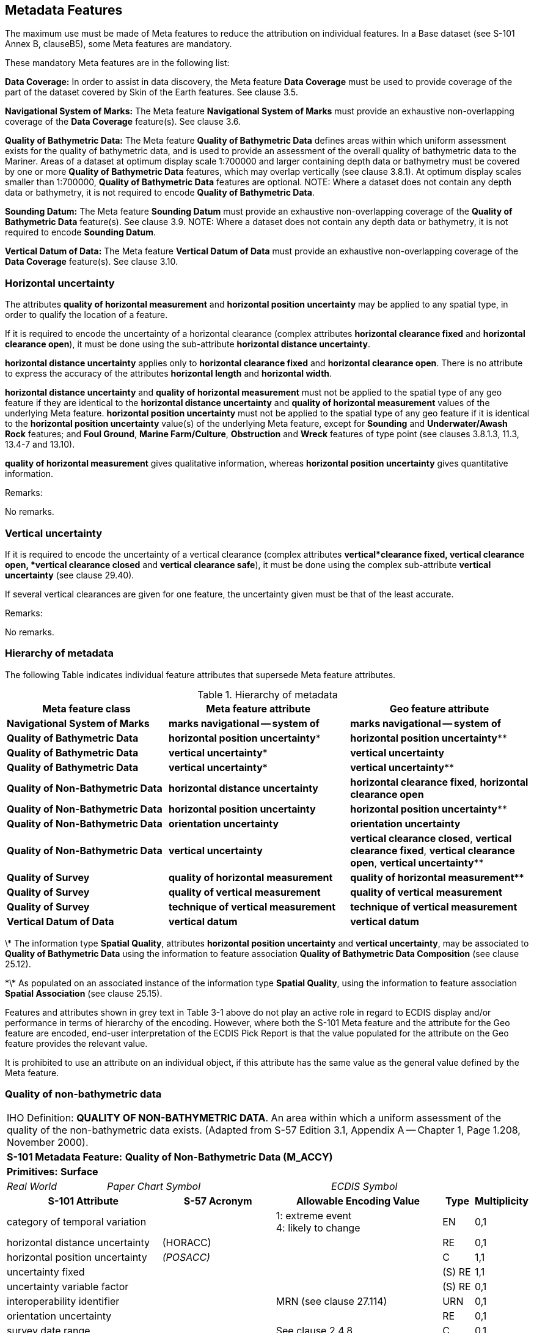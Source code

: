 

[[sec_3]]
== Metadata Features

The maximum use must be made of Meta features to reduce the attribution on individual features. In a Base dataset (see S-101 Annex B, clauseB5), some Meta features are mandatory.

These mandatory Meta features are in the following list:

*Data Coverage:* In order to assist in data discovery, the Meta feature *Data Coverage* must be used to provide coverage of the part of the dataset covered by Skin of the Earth features. See clause 3.5.

*Navigational System of Marks:* The Meta feature *Navigational System of Marks* must provide an exhaustive non-overlapping coverage of the *Data Coverage* feature(s). See clause 3.6.

*Quality of Bathymetric Data:* The Meta feature *Quality of Bathymetric Data* defines areas within which uniform assessment exists for the quality of bathymetric data, and is used to provide an assessment of the overall quality of bathymetric data to the Mariner. Areas of a dataset at optimum display scale 1:700000 and larger containing depth data or bathymetry must be covered by one or more *Quality of Bathymetric Data* features, which may overlap vertically (see clause 3.8.1). At optimum display scales smaller than 1:700000, *Quality of Bathymetric Data* features are optional. NOTE: Where a dataset does not contain any depth data or bathymetry, it is not required to encode *Quality of Bathymetric Data*.

*Sounding Datum:* The Meta feature *Sounding Datum* must provide an exhaustive non-overlapping coverage of the *Quality of Bathymetric Data* feature(s). See clause 3.9. NOTE: Where a dataset does not contain any depth data or bathymetry, it is not required to encode *Sounding Datum*.

*Vertical Datum of Data:* The Meta feature *Vertical Datum of Data* must provide an exhaustive non-overlapping coverage of the *Data Coverage* feature(s). See clause 3.10.

[[sec_3.1]]
=== Horizontal uncertainty

The attributes *quality of horizontal measurement* and *horizontal position uncertainty* may be applied to any spatial type, in order to qualify the location of a feature.

If it is required to encode the uncertainty of a horizontal clearance (complex attributes *horizontal clearance fixed* and *horizontal clearance open*), it must be done using the sub-attribute *horizontal distance uncertainty*.

*horizontal distance uncertainty* applies only to *horizontal clearance fixed* and *horizontal clearance open*. There is no attribute to express the accuracy of the attributes *horizontal length* and *horizontal width*.

*horizontal distance uncertainty* and *quality of horizontal measurement* must not be applied to the spatial type of any geo feature if they are identical to the *horizontal distance uncertainty* and *quality of horizontal measurement* values of the underlying Meta feature. *horizontal position uncertainty* must not be applied to the spatial type of any geo feature if it is identical to the *horizontal position uncertainty* value(s) of the underlying Meta feature, except for *Sounding* and *Underwater/Awash Rock* features; and **Foul Ground**, **Marine Farm/Culture**, *Obstruction* and *Wreck* features of type point (see clauses 3.8.1.3, 11.3, 13.4-7 and 13.10).

*quality of horizontal measurement* gives qualitative information, whereas *horizontal position uncertainty* gives quantitative information.

[underline]#Remarks:#

No remarks.

[[sec_3.2]]
=== Vertical uncertainty

If it is required to encode the uncertainty of a vertical clearance (complex attributes *vertical***clearance fixed**, **vertical clearance open**, *vertical clearance closed* and *vertical clearance safe*), it must be done using the complex sub-attribute *vertical uncertainty* (see clause 29.40).

If several vertical clearances are given for one feature, the uncertainty given must be that of the least accurate.

[underline]#Remarks:#

No remarks.

[[sec_3.3]]
=== Hierarchy of metadata

The following Table indicates&nbsp;individual feature attributes that supersede Meta feature attributes.

[[table_3-1]]
.Hierarchy of metadata
[cols="179,201,200"]
|===
.<h| Meta feature class .<h| Meta feature attribute .>h| Geo feature attribute
| *Navigational System of Marks* | *marks navigational -- system of* | *marks navigational -- system of*
| *Quality of Bathymetric Data* | *horizontal position uncertainty** | *horizontal position uncertainty***
| *Quality of Bathymetric Data* | *vertical uncertainty** | *vertical uncertainty*
| *Quality of Bathymetric Data* | *vertical uncertainty** | *vertical uncertainty***
| *Quality of Non-Bathymetric Data* | *horizontal distance uncertainty* | **horizontal clearance fixed**, *horizontal clearance open*
| *Quality of Non-Bathymetric Data* | *horizontal position uncertainty* | *horizontal position uncertainty***
| *Quality of Non-Bathymetric Data* | *orientation uncertainty* | *orientation uncertainty*
| *Quality of Non-Bathymetric Data* | *vertical uncertainty* | **vertical clearance closed**, **vertical clearance fixed**, **vertical clearance open**, *vertical uncertainty***
| *Quality of Survey* | *quality of horizontal measurement* | *quality of horizontal measurement***
| *Quality of Survey* | *quality of vertical measurement* | *quality of vertical measurement*
| *Quality of Survey* | *technique of vertical measurement* | *technique of vertical measurement*
| *Vertical Datum of Data* | *vertical datum* | *vertical datum*

|===

\* The information type **Spatial Quality**, attributes *horizontal position uncertainty* and **vertical uncertainty**, may be associated to *Quality of Bathymetric Data* using the information to feature association *Quality of Bathymetric Data Composition* (see clause 25.12).

\*\* As populated on an associated instance of the information type **Spatial Quality**, using the information to feature association *Spatial Association* (see clause 25.15).

Features and attributes shown in grey text in Table 3-1 above do not play an active role in regard to ECDIS display and/or performance in terms of hierarchy of the encoding. However, where both the S-101 Meta feature and the attribute for the Geo feature are encoded, end-user interpretation of the ECDIS Pick Report is that the value populated for the attribute on the Geo feature provides the relevant value.

It is prohibited to use an attribute on an individual object, if this attribute has the same value as the general value defined by the Meta feature.

[[sec_3.4]]
=== Quality of non-bathymetric data

[cols="539,804,804,804,804,804,804,804,294,539"]
|===
10+| [underline]#IHO Definition:# *QUALITY OF NON-BATHYMETRIC DATA*. An area within which a uniform assessment of the quality of the non-bathymetric data exists. (Adapted from S-57 Edition 3.1, Appendix A -- Chapter 1, Page 1.208, November 2000).
10+| *S-101 Metadata Feature:* *Quality of Non-Bathymetric Data (M_ACCY)*
10+| *[underline]#Primitives:#* *Surface*

2+| _Real World_ 4+| _Paper Chart Symbol_ 4+| _ECDIS Symbol_

3+h| S-101 Attribute 2+h| S-57 Acronym 3+h| Allowable Encoding Value h| Type h| Multiplicity
3+| category of temporal variation
2+|

3+|
1: extreme event +
4: likely to change +
| EN
| 0,1

3+| horizontal distance uncertainty
2+| (HORACC)
3+|

| RE
| 0,1

3+| horizontal position uncertainty
2+| _(POSACC)_
3+|

| C
| 1,1

3+| uncertainty fixed
2+|

3+|

| (S) RE
| 1,1

3+| uncertainty variable factor
2+|

3+|

| (S) RE
| 0,1

3+| interoperability identifier
2+|

3+| MRN (see clause 27.114)
| URN
| 0,1

3+| orientation uncertainty
2+|

3+|

| RE
| 0,1

3+| survey date range
2+|

3+| See clause 2.4.8
| C
| 0,1

3+| date end
2+| _(SUREND)_
3+|

| (S) TD
| 1,1

3+| date start
2+| _(SURSTA)_
3+|

| (S) TD
| 0,1

3+| vertical uncertainty
2+| _(VERACC)_
3+|

| C
| 0,1

3+| uncertainty fixed
2+|

3+|

| (S) RE
| 1,1

3+| uncertainty variable factor
2+|

3+|

| (S) RE
| 0,1

3+| information
2+|

3+| See clause 2.4.6
| C
| 0,*

3+| file locator
2+|

3+|

| (S) TE
| 0,1

3+| file reference
2+| _(TXTDSC) (NTXTDS)_
3+|

| (S) TE
| 0,1 ^†^

3+| headline
2+|

3+|

| (S) TE
| 0,1

3+| language
2+|

3+| ISO 639-2/T
| (S) TE
| 1,1

3+| text
2+| _(INFORM) (NINFOM)_
3+|

| (S) TE
| 0,1 ^†^

10+| *Feature Associations*
| *S-101 Role* 3+| *Association Type* 3+| *Associated to* 2+h| Type h| Multiplicity
| The Updated Object 3+| *Updated Information* (see clause 25.21) 3+| *Update Information* 2+| Association | 0,*
| - 3+| *Spatial Association* (see clause 25.15) 3+| *Spatial Quality* 2+| Association | 0,*
10+.<| ^†^ For each instance of **information**, at least one of the sub-attributes *file reference* or *text* must be populated.

|===

[underline]#INT 1 Reference:# M 32.1-2


[[sec_3.4.1]]
==== Quality of non-bathymetric data (see S-4 -- B-487.2)

The Meta feature *Quality of Non-Bathymetric Data* may be used to provide an indication of the overall uncertainty of position for all non-bathymetric features. It must not be used to provide the uncertainty of bathymetric information.*horizontal position uncertainty* on the *Quality of Non-Bathymetric Data*applies to non-bathymetric data situated within the area, while *quality of horizontal measurement* or *horizontal position uncertainty* on the associated spatial types qualifies the location of the *Quality of Non-Bathymetric Data*feature itself.

Meta features *Quality of Non-bathymetric Data* and *Quality of Bathymetric Data*may overlap.

Remarks:

* No remarks.

[underline]#Distinction:# Quality of Bathymetric Data; Quality of Survey.

[[sec_3.5]]
=== Data coverage

[cols="700,670,665,474,474,474,474,474,210,385"]
|===
9+.<h| IHO Definition: *DATA COVERAGE*. A geographical area that describes the coverage and extent of spatial objects. (S-57 Edition 3.1, Appendix A -- Chapter 1, Page 1.210, November 2000). |
9+| *S-101 Metadata Feature:* *Data Coverage (M_COVR)* _*(M_CSCL)*_ |
9+| *[underline]#Primitives:#* *Surface* |
2+| _Real World_

4+| _Paper Chart Symbol_

3+| _ECDIS Symbol_

|

3+h| S-101 Attribute 2+h| S-57 Acronym 3+h| Allowable Encoding Value h| Type h| Multiplicity
3+| drawing index
2+|

3+|

| IN
| 0,1

3+| interoperability identifier
2+|

3+| MRN (see clause 27.114)
| URN
| 0,1

3+| maximum display scale 2+| 3+| maximum display scale ≤ optimum display scale < minimum display scale | IN | 1,1
3+| minimum display scale
2+|

3+| See Table 3-2 belowminimum display scale > optimum display scale ≥ maximum display scale
| IN
| 1,1

3+| optimum display scale 2+| _(CSCALE)_ 3+| See Table 3-2 belowmaximum display scale ≤ optimum display scale < minimum display scale | IN | 1,1
3+| information
2+|

3+| See clause 2.4.6
| C
| 0,*

3+| file locator
2+|

3+|

| (S) TE
| 0,1

3+| file reference
2+| _(TXTDSC) (NTXTDS)_
3+|

| (S) TE
| 0,1 ^†^

3+| headline
2+|

3+|

| (S) TE
| 0,1

3+| language
2+|

3+| ISO 639-2/T
| (S) TE
| 1,1

3+| text
2+| _(INFORM) (NINFOM)_
3+|

| (S) TE
| 0,1 ^†^

9+| *Feature Associations* |
| *S-101 Role* 3+| *Association Type* 3+| *Associated to* 2+h| Type h| Multiplicity
| - 3+| *Spatial Association* (see clause 25.15) 3+| *Spatial Quality* 2+| Association | 0,*
9+.<| ^†^ For each instance of **information**, at least one of the sub-attributes *file reference* or *text* must be populated.

|===

[underline]#INT 1 Reference:#


[[sec_3.5.1]]
==== Coverage

The Meta feature *Data Coverage* encodes the area covered by data within the dataset. This feature is also used to provide the ECDIS with the scale information necessary for the determination of dataset loading and rendering (display) in relation to the user selected viewing scale in the ECDIS. There must be a minimum of one *Data Coverage* feature in the dataset. *Data Coverage* features must cover the equivalent area to the extent of the spatial types in the dataset, and must not overlap (see clause2.5.1).

Where populated, all *Data Coverage* features in the dataset must have the same value for the attribute **drawing index**, as datasets that share a common drawing index are intended to form a seamless presentation, regardless of the populated value(s) for minimum display scale. *Data Coverage* features which share a common drawing index must not overlap.

The mandatory attribute *optimum display scale* is used to indicate the intended viewing scale for the data. The value populated for **optimum display scale**, therefore, provides a reference for the user selected viewing scale in the ECDIS at which the overscale warning will be displayed as the Mariner continues to zoom in if there is no larger optimum display scale ENC dataset available.

The mandatory attribute *minimum display scale* is used to indicate the smallest intended viewing scale for the data where a full portfolio of ENCs is available; and provides the reference scale that defines a "series" of ENCs covering a geographic area intended to be displayed seamlessly. Where an empty (null) value is populated for **minimum display scale**, the ECDIS will continue to display the data regardless of how small the user selected viewing scale becomes. The value populated for **minimum display scale**, therefore, is intended to be used in a series of ENC cells covering a geographic area to determine the dataset rendering (display) priority as the user selected viewing scale becomes larger.

The mandatory attribute *maximum display scale* is used to indicate the scale at which the Data Producer considers that the "grossly overscaled" warning is to be triggered based on the user selected viewing scale.

For ENC, in order to provide a consistent relationship between the encoded data and the way the data is displayed in ECDIS, the values for **maximum display scale**, *minimum display scale* and *optimum display scale* must be taken from the values listed in the following Table:

[[table_3-2]]
.Maximum, optimum and minimum display scale values
[cols="980,938,931,593,593,593,593,593,593,593"]
|===
h| maximum display scale .<h| optimum display scale h| minimum display scale | | | | | | |
.15+.<| Any value | 10,000,000 .<| empty (null) | | | | | | |
| 3,500,000 | 10,000,000 | | | | | | |
| 1,500,000 | 3,500,000 | | | | | | |
| 700,000 | 1,500,000 | | | | | | |
| 350,000 | 700,000 | | | | | | |
| 180,000 | 350,000 | | | | | | |
| 90,000 | 180,000 | | | | | | |
| 45,000 | 90,000 | | | | | | |
| 22,000 | 45,000 | | | | | | |
| 12,000 | 22,000 | | | | | | |
| 8,000 | 12,000 | | | | | | |
| 4,000 | 8,000 | | | | | | |
| 3,000 | 4,000 | | | | | | |
| 2,000 | 3,000 | | | | | | |
| 1,000 | 2,000 | | | | | | |

|===

[NOTE: The selection of values for *maximum display scale* and *minimum display scale* for any selected *optimum display scale* are at the discretion of the Data Producer. That is, any value listed for *maximum display scale* and *minimum display scale* above may be selected from any of the listed values, with the only restriction being that *maximum display scale* must be a smaller value than/equal to *optimum display scale* which must be a smaller value than *minimum display scale* (or any value if *minimum display scale* is populated with an empty (null) value).]Typically, only a single *Data Coverage* feature should be used in a dataset. However, if the optimum display scale is different for discrete areas within a single ENC dataset, this must be indicated by encoding separate, non-overlapping *Data Coverage* features, each having a different value populated for *optimum display scale*. Producing Authorities are to note, however, that excessive use of multiple *Data Coverage* features having different values of *optimum display scale* within a single dataset should be avoided. Where different values of *optimum display scale* are used, this should be restricted only to data compiled in order to achieve the intended navigational usage for the entire dataset. Datasets must have the same value for *minimum display scale* for all *Data Coverage* features in the dataset. Datasets may have different values populated for *maximum display scale* for the *Data Coverage* features in the dataset; these values are typically populated as the value corresponding to 2 x the scale (or half the denominator) value populated for *optimum display scale* (this will replicate the corresponding gross overscale indication as implemented in S-57/S-52), but are at the discretion of the Data Producer. For example, the value for *maximum display scale* may be set to the same value as *optimum display scale* to have the "grossly overscaled" warning appear at any larger user selected viewing scale than **optimum display scale**; or populated as the value corresponding to the *minimum display scale* value for the next largest scale dataset(s) in the ENC portfolio.

Where a series of differing optimum display scale ENC datasets are compiled covering the same geographic area, the smallest scale value populated for *optimum display scale* for *Data Coverage* feature(s) in the dataset should correspond to the **minimum display scale**, where populated, for the next largest optimum display scale ENC dataset. The largest scale value populated for *optimum display scale* for *Data Coverage* feature(s) in the dataset must not be a larger scale value than the *optimum display scale* for the next largest optimum display scale ENC dataset, where such a dataset exists.

Remarks:

* This Meta feature is intended to support an indication of coverage; and facilitates the loading and rendering (display) of datasets in the end-user system.
* Where more than one *Data Coverage* feature exists for a dataset, the dataset, when initially loaded, will be displayed in the ECDIS at a display scale corresponding to the largest scale value populated for *optimum display scale*.
* Where a dataset consists of only one *Data Coverage* feature, the value for the optimum display scale populated in the dataset discovery metadata must be the same as the value populated for *optimum display scale* on the *Data Coverage*.
* Except for the largest scale dataset coverage, datasets with multiple *Data Coverage* features must not have excessive differences in the values populated for *optimum display scale* between the *Data Coverage* features. Typically, this should be interpreted as there being no more than one scale step value as defined in Table 3-2 above between the *optimum display scale* values in a single dataset.


[underline]#Distinction:# 

[[sec_3.6]]
=== Navigational system of marks

[cols="77,115,115,115,115,115,115,115,41,77"]
|===
10+| [underline]#IHO Definition:# *NAVIGATIONAL SYSTEM OF MARKS*. An area within which the navigational system of marks has been established in relation to a specific direction. (Adapted from S-57 Edition 3.1, Appendix A -- Chapter 1, Page 1.214, November 2000).
10+| *S-101 Metadata Feature:* *Navigational System of Marks* __**(M_NSYS)**__
10+| *[underline]#Primitives:#* *Surface*

2+| _Real World_ 4+| _Paper Chart Symbol_ 4+| _ECDIS Symbol_

3+h| S-101 Attribute 2+h| S-57 Acronym 3+h| Allowable Encoding Value h| Type h| Multiplicity
3+| interoperability identifier
2+|

3+| MRN (see clause 27.114)
| URN
| 0,1

3+| marks navigational -- system of 2+| (MARSYS) 3+|
1: IALA A +
2: IALA B +
9: no system +
11: main European inland waterway marking system | EN | 1,1
3+| information
2+|

3+| See clause 2.4.6
| C
| 0,*

3+| file locator
2+|

3+|

| (S) TE
| 0,1

3+| file reference
2+| _(TXTDSC) (NTXTDS)_
3+|

| (S) TE
| 0,1 ^†^

3+| headline
2+|

3+|

| (S) TE
| 0,1

3+| language
2+|

3+| ISO 639-2/T
| (S) TE
| 1,1

3+| text
2+| _(INFORM) (NINFOM)_
3+|

| (S) TE
| 0,1 ^†^

10+| *Feature Associations*
| *S-101 Role* 3+| *Association Type* 3+| *Associated to* 2+h| Type h| Multiplicity
| The Updated Object 3+| *Updated Information* (see clause 25.21) 3+| *Update Information* 2+| Association | 0,*
| - 3+| *Spatial Association* (see clause 25.15) 3+| *Spatial Quality* 2+| Association | 0,*
10+.<| ^†^ For each instance of **information**, at least one of the sub-attributes *file reference* or *text* must be populated.

|===

[underline]#INT 1 Reference:# Q 130


[[sec_3.6.1]]
==== Buoyage systems (see S-4 -- B-461)

The buoyage system of the dataset must be encoded using the Meta feature *Navigational System of Marks*:All parts of the dataset containing data must be covered by *Navigational System of Marks* features, with the attribute *marks navigational -- system of* indicating the buoyage system in operation. *Navigational System of Marks* features must not overlap.

Individual buoys and beacons may not be part of the general buoyage system. This should be encoded using the attribute *marks navigational -- system of* on these buoy and beacon features.

[underline]#Remarks:#

* For guidance regarding the encoding of aids to navigation in the IALA maritime buoyage system, see clause18.3.1.1.
* If it is required to encode an area within which the navigational system of marks has been established in relation to a specific direction, it must be done using the feature *Local Direction of Buoyage* (see clause 3.7).

[underline]#Distinction:# Local Direction of Buoyage.

[[sec_3.7]]
=== Local direction of buoyage

[cols="539,804,804,804,804,804,804,804,294,539"]
|===
10+| [underline]#IHO Definition:# *LOCAL DIRECTION OF BUOYAGE*. An area within which the navigational system of marks has been established in relation to a specific direction. (Adapted from S-57 Edition 3.1, Appendix A -- Chapter 1, Page 1.214, November 2000).
10+| *S-101 Metadata Feature:* *Local Direction of Buoyage* __**(M_NSYS)**__
10+| *[underline]#Primitives:#* *Surface*

2+| _Real World_ 4+| _Paper Chart Symbol_ 4+| _ECDIS Symbol_

3+h| S-101 Attribute 2+h| S-57 Acronym 3+h| Allowable Encoding Value h| Type h| Multiplicity
3+| interoperability identifier
2+|

3+| MRN (see clause 27.114)
| URN
| 0,1

3+| marks navigational -- system of 2+| (MARSYS) 3+|
1: IALA A +
2: IALA B +
9: no system +
11: main European inland waterway marking system | EN | 1,1
3+| orientation value
2+| _(ORIENT)_
3+|

| RE
| 1,1

3+| scale minimum 2+| (SCAMIN) 3+| See clause2.5.9 | IN | 0,1
3+| information
2+|

3+| See clause 2.4.6
| C
| 0,*

3+| file locator
2+|

3+|

| (S) TE
| 0,1

3+| file reference
2+| _(TXTDSC) (NTXTDS)_
3+|

| (S) TE
| 0,1 ^†^

3+| headline
2+|

3+|

| (S) TE
| 0,1

3+| language
2+|

3+| ISO 639-2/T
| (S) TE
| 1,1

3+| text
2+| _(INFORM) (NINFOM)_
3+|

| (S) TE
| 0,1 ^†^

10+| *Feature Associations*
| *S-101 Role* 3+| *Association Type* 3+| *Associated to* 2+h| Type h| Multiplicity
| The Updated Object 3+| *Updated Information* (see clause 25.21) 3+| *Update Information* 2+| Association | 0,*
| - 3+| *Spatial Association* (see clause 25.15) 3+| *Spatial Quality* 2+| Association | 0,*
10+.<| ^†^ For each instance of **information**, at least one of the sub-attributes *file reference* or *text* must be populated.

|===

[underline]#INT 1 Reference:# Q 130.2

[[sec_3.7.1]]
==== Local direction of buoyage (see S-4 -- B-461.5)

[[fig_3-1]]
.Buoyage system and direction
image::S-101_Annex_A_DCEG_Ed_2.0.0_Final_Clean_html_6b87d79f.png["",465,188]

Within a dataset, there may be some areas where the direction of buoyage is defined by local rules and must, therefore, be specified. If required, these areas must be encoded as *Local* **Direction of Buoyage** features, with the mandatory attribute *orientation value* indicating the direction of buoyage. *Local* **Direction of Buoyage** features must not overlap, but in areas where local buoyage directions apply, *Local* **Direction of Buoyage** features must overlap *Navigational System of Marks* features (see clause3.6) (see Figure 3-1 above).

[underline]#Remarks:#

* The mandatory attribute *marks navigational -- system of* is required for ECDIS portrayal, and must be populated with the same value as populated for the *marks navigational -- system of* on the underlying *Navigational System of Marks* feature.

[underline]#Distinction:# Navigational System of Marks.

[[sec_3.8]]
=== Quality of bathymetric data

[cols="539,804,804,804,804,804,804,804,294,539"]
|===
10+| [underline]#IHO Definition:# *QUALITY OF BATHYMETRIC DATA*. An area within which a uniform assessment of the quality of the bathymetric data exists. (S-57 Edition 3.1, Appendix A -- Chapter 1, Page 1.216, November 2000).
10+| *S-101 Metadata Feature:* *Quality of Bathymetric Data (M_QUAL)*
10+| *[underline]#Primitives:#* *Surface*

2+| _Real World_ 4+| _Paper Chart Symbol_ 4+| _ECDIS Symbol_

3+h| S-101 Attribute 2+h| S-57 Acronym 3+h| Allowable Encoding Value h| Type h| Multiplicity
3+| category of temporal variation
2+|

3+|
1: extreme event +
2: likely to change and significant shoaling expected +
3: likely to change but significant shoaling not expected +
5: unlikely to change +
6: unassessed +
| EN
| 1,1

3+| data assessment
2+|

3+|
1: assessed +
2: assessed (oceanic)
3: unassessed +
| EN
| 1,1

3+| depth range maximum value
2+| (DRVAL2)
3+|

| RE
| 0,1

3+| depth range minimum value
2+| (DRVAL1)
3+|

| RE
| 0,1

3+| features detected
2+|

3+|

| C
| 1,1

3+| least depth of detected features measured
2+|

3+|

| (S) BO
| 1,1

3+| significant features detected
2+|

3+|

| (S) BO
| 1,1

3+| size of features detected
2+|

3+|

| (S) RE
| 0,1

3+| full seafloor coverage achieved
2+|

3+|

| BO
| 1,1

3+| interoperability identifier
2+|

3+| MRN (see clause 27.114)
| URN
| 0,1

3+| survey date range
2+|

3+| See clause 2.4.8
| C
| 0,1

3+| date end
2+| _(SUREND)_
3+|

| (S) TD
| 1,1

3+| date start
2+| _(SURSTA)_
3+|

| (S) TD
| 0,1

3+| zone of confidence
2+|

3+|

| C
| 1,*

3+| category of zone of confidence in data 2+| CATZOC 3+|
1: zone of confidence A +
12: zone of confidence A +
23: zone of confidence B +
4: zone of confidence C +
5: zone of confidence D +
6: zone of confidence U | EN | 1,1
3+| fixed date range
2+|

3+| See clause 2.4.8
| (S) C
| 0,1 ^†^

3+| date end
2+| (DATEND)
3+|

| (S) TD
| 0,1 ^†^

3+| date start
2+| (DATSTA)
3+|

| (S) TD
| 0,1 ^†^

3+| horizontal position uncertainty
2+| _(HORACC)_
3+|

| (S) C
| 0,1 ^†^

3+| uncertainty fixed
2+|

3+|

| (S) RE
| 1,1

3+| uncertainty variable factor
2+|

3+|

| (S) RE
| 0,1

3+| vertical uncertainty
2+| _(SOUACC)_
3+|

| (S) C
| 0,1 ^†^

3+| uncertainty fixed
2+|

3+|

| (S) RE
| 1,1

3+| uncertainty variable factor
2+|

3+|

| (S) RE
| 0,1

3+| information
2+|

3+| See clause 2.4.6
| C
| 0,*

3+| file locator
2+|

3+|

| (S) TE
| 0,1

3+| file reference
2+| _(TXTDSC) (NTXTDS)_
3+|

| (S) TE
| 0,1 ^†^

3+| headline
2+|

3+|

| (S) TE
| 0,1

3+| language
2+|

3+| ISO 639-2/T
| (S) TE
| 1,1

3+| text
2+| _(INFORM) (NINFOM)_
3+|

| (S) TE
| 0,1 ^†^

10+| *Feature Associations*
| *S-101 Role* 3+| *Association Type* 3+| *Associated to* 2+h| Type h| Multiplicity
| - 3+| *Quality of Bathymetric Data Composition* (see clause 25.12) 3+| *Spatial Quality* 2+| Association | 0,*
| The Updated Object 3+| *Updated Information* (see clause 25.21) 3+| *Update Information* 2+| Association | 0,*
| - 3+| *Spatial Association* (see clause 25.15) 3+| *Spatial Quality* 2+| Association | 0,*
10+.<| ^†^ The sub-complex attribute *fixed date range* is mandatory if more than one instance of the complex attribute *zone of confidence* is encoded.

The sub-complex attributes *horizontal position uncertainty* and *vertical uncertainty* are mandatory if the *Quality of Bathymetric Data* instance is not associated to a *Spatial Quality* instance using the association *Quality of Bathymetric Data Composition*.

For each instance of fixed date range, at least one of the sub-attributes *date end* or *date start* must be populated.

For each instance of **information**, at least one of the sub-attributes *file reference* or *text* must be populated.
|===

INT 1 Reference:

[[sec_3.8.1]]
==== Quality, reliability and uncertainty of bathymetric data (see S-4 -- B-297)

Information about quality, reliability and uncertainty of bathymetric data is given using:

* the Meta feature *Quality of Bathymetric Data* and, if required, an associated instance of the Information type *Spatial Quality* (see clause 24.5) for an overall assessment of the quality of bathymetric data;
* the Meta feature *Quality of Survey* for additional information about individual surveys (see clause3.11);
* the attributes *quality of vertical measurement* and *technique of vertical measurement* on groups of soundings or individual features;
* the attributes *horizontal* **position uncertainty**, *quality of horizontal measurement* and *vertical uncertainty* on the spatial types (see clauses 2.4.7 and 24.5).
Bathymetric data quality comprises the following:

** completeness of data (for example, seafloor coverage);
** currency of data (for example, temporal degradation);
** uncertainty of data;
** source of data.

For the Mariner, *Quality of Bathymetric Data* provides the most useful information. Therefore, the use of *Quality of Bathymetric Data* is mandatory for areas containing depth data or bathymetry on ENC datasets at optimum display scale 1:700000 and larger.

In order to provide an indication of the horizontal position and vertical accuracies of the features to which it applies, instances of *Quality of Bathymetric Data* must have the sub-complex attributes *horizontal position uncertainty* and *vertical uncertainty* populated on **Quality of Bathymetric Data**, or alternately on an associated instance of the information type *Spatial Quality* (see clause 24.5), using the association *Quality of Bathymetric Data Composition* (see clause 25.12).

More detailed information about a survey may be given using *Quality of Survey* (see clause3.11). For example, in incompletely surveyed areas, lines of passage soundings may be indicated as such using a curve *Quality of Survey* feature. This information is more difficult for the Mariner to interpret, therefore the use of *Quality of Survey* is optional.

For individual features (wrecks, obstructions etc), or individual/small groups of soundings, **quality of vertical measurement**, **technique of vertical measurement**, *horizontal position uncertainty* and *vertical uncertainty* may be used to provide additional information about quality and uncertainty.

The Meta feature *Quality of Bathymetric Data* defines areas within which uniform assessment exists for the quality of bathymetric data, and must be used, where required, to provide an assessment of the overall quality of bathymetric data to the Mariner. Therefore, areas of a dataset containing depth data or bathymetry at optimum display scale 1:700000 and larger must be covered by one or more **Quality of Bathymetric Data**, which may overlap vertically in order to define the quality of bathymetric data at varying depths in the water column.

[[fig_3-2]]
.Adjoining and overlapping Quality of Bathymetric Data features
image::S-101_Annex_A_DCEG_Ed_2.0.0_Final_Clean_html_febf43c2.png["",657,402]

Figure 3-2 above demonstrates the encoding for varying quality of bathymetric data in the water column, in this example a mechanically swept area to a depth of 5 metres that has also been previously surveyed using single beam echo sounder to the seabed. For the *Quality of Bathymetric Data* feature that defines the data quality for the swept area, it is important to note that the recommended attribution shown above is intended to provide the highest (best) quality indicator for vessels navigating at a safety depth of less than 5 metres in the area. For vessels navigating at a safety depth of greater than 5 metres in the area, or at any depth outside the area, the lower quality indicator will be provided.

NOTE: Figure 3-2 demonstrates the two options for the encoding of the horizontal position and vertical uncertainties available in S-101. For the area covered by the swept area, the varying horizontal position and vertical uncertainties in the water column are encoded using the sub-complex attributes *horizontal position uncertainty* and *vertical uncertainty* on the *Quality of Bathymetric Data* features. For the two areas covered only by the single beam echo sounder survey to the seabed, the horizontal position and vertical uncertainties are encoded using the sub-complex attributes *horizontal position uncertainty* and *vertical uncertainty* on an associated *Spatial Quality* feature (which may be a single *Spatial Quality* feature associated to both *Quality of Bathymetric Data* features). See the Remarks below and clause 24.5.

Remarks:

* The mandatory attribute *data assessment* provides an overall indicative level of assessment of bathymetric data from which further attribution is derived, and assists with portrayal of bathymetric data quality information in ECDIS:

** Where the value for *data assessment* is set to _1_ (assessed), all additional attribution for the *Quality of Bathymetric Data* feature must be indicative of the quality of bathymetric data for the area.
** Where the value for *data assessment* is set to _2_ (assessed (oceanic)), all additional attribution for the *Quality of Bathymetric Data* feature should be indicative of the quality of bathymetric data for the area for a Mariner's ECDIS pick report, however no portrayal of the quality information will display on the ECDIS. This value should only be used to cover open ocean (oceanic) depths in waters deeper than 200 metres.
** [[OLE_LINK11]][[OLE_LINK10]]Where the value for *data assessment* is set to _3_ (unassessed), the mandatory attributes *category of temporal variation* = _6_ (unassessed); *features detected* (*least depth of detected features measured* and *significant features detected*) = __False__; *full seafloor coverage achieved* = __False__; and *category of zone of confidence in data* = _6_ (zone of confidence U); and *horizontal position uncertainty* (*uncertainty fixed*) and *vertical uncertainty* (*uncertainty fixed*) on *Quality of Bathymetric Data* or the associated *Spatial Quality* = empty (null) must be populated.
* Wherever possible, meaningful and useful values for the attributes **category of temporal variation**, **full seafloor coverage achieved**, and the complex attribute *features detected* must be used for areas of bathymetry. For areas of unstable seafloors, the complex attribute *survey date range* (*date end*) should be used to indicate the date of the survey of the underlying bathymetric data.
* As a result of some disasters, for example earthquakes, tsunamis, hurricanes, it is possible that large areas of seafloor have moved and/or become cluttered with dangerous obstructions. Emergency surveys may subsequently be conducted over essential shipping routes and inside harbours. Outside these surveys, all existing detail is now suspect, whatever the quality of the previous surveys. In such cases, the attribute *category of temporal variation* should be reclassified to value _1_ (extreme event), the Boolean attribute *full seafloor coverage achieved* set to __False__; complex attribute **features detected**, Boolean sub-attributes *least depth of detected features measured* and *significant features detected* set to __False__; the *zone of confidence* sub-attribute *category of zone of confidence in data* reclassified to _5_ (zone of confidence D); and the sub-attributes *horizontal position accuracy* (*uncertainty fixed*) and *vertical uncertainty* (*uncertainty fixed*) on *Quality of Bathymetric Data* or the associated *Spatial Quality*populated with an empty (null) value in the affected areas outside the area covered by emergency surveys.
* To express completeness of bathymetric data, the complex attribute *features detected* must be encoded. *features detected* indicates that a systematic method of exploring the seafloor, or the water column to the depth indicated by population of the attribute **depth range maximum value**, was undertaken to detect significant features. The sub-attributes *size of features detected* and *least depth of detected features measured* must not be encoded unless the sub-attribute *significant features detected* is set to _True_.
* The mandatory complex attribute *zone of confidence*is used on a *Quality of Bathymetric Data* feature to provide an overall indication of the accuracy of the bathymetric data in the area; and may be used to specify the vertical and horizontal position uncertainty of the depths covered by the surface. Where *category of temporal variation* is set to values _2_ (likely to change and significant shoaling expected) or _3_ (likely to change but significant shoaling not expected), multiple instances of the complex attribute *zone of confidence* should be encoded to provide an indication of the degradation of the overall accuracy as well as the vertical and horizontal position uncertainty of the charted bathymetric information over time.

** Wherever possible, meaningful and useful values of the mandatory sub-attribute *category of zone of confidence in data* should be used (that is, values other than *category of zone of confidence in data* = _6_ (zone of confidence U)) for areas of bathymetry. These values must be determined from the *category of zone of confidence in data* definition table (see clause 27.74) in accordance with the values populated for the attribute **full seafloor coverage achieved**,the complex attribute *features detected* and the sub-complex attributes *horizontal position uncertainty* and *vertical uncertainty* on the *Quality of Bathymetric Data* or the associated *Spatial Quality* (see the following Remarks bullet).
** The sub-complex attribute *fixed date range* is used to define the date range(s) where the quality is degraded over time. Where multiple date ranges are specified, the *date start* of an instance must be equal to the *date end* of the previous instance. Within the sequence, the *date start* of the first instance and the *date end* of the last instance should not be populated; the values populated for *fixed date range* must not result in the removal of the indication of bathymetric data quality for an area from the Mariner.
* The sub-complex attributes *horizontal position uncertainty* and *vertical uncertainty* must be encoded using either *Quality of Bathymetric Data* or the Information feature *Spatial Quality* (see clause 24.5). The decision as to which option to use should be based on whether the horizontal position and vertical uncertainty values are specific to a single *Quality of Bathymetric Data* feature or relates to multiple *Quality of Bathymetric Data* features. In general, specific values are related to areas of changeable bathymetry over time or varying bathymetric data quality in the water column (as shown in Figure 3-2 above); and repeating values are specific to general quality uncertainty values in non-changeable areas. It is prohibited to use both options for a single *Quality of Bathymetric Data* instance.

** *vertical uncertainty* on the *Quality of Bathymetric Data* or the associated *Spatial Quality* is used to specify the vertical uncertainty of the depths covered by the surface within a specified date range (where encoded); and should be adjusted to indicate the degradation of the vertical uncertainty over time where multiple instances of *zone of confidence* are encoded (see above bullet). When *depth range minimum value* is specified on **Quality of Bathymetric Data**, *vertical uncertainty* refers only to the uncertainty of the swept depth defined by *depth range minimum value*.
** *horizontal position uncertainty* on the *Quality of Bathymetric Data* or the associated *Spatial Quality* is used to specify the positional uncertainty of the depths covered by the surface within a specified date range (where encoded); and should be adjusted to indicate the degradation of the horizontal position uncertainty over time where multiple instances of *zone of confidence* are encoded (see above).
* *depth range minimum value* must only be used on a *Quality of Bathymetric Data* feature where a swept area occupies the entire *Quality of Bathymetric Data* surface, or *Quality of Bathymetric Data* features overlap. Where these features overlap such that varying bathymetric data qualities exist at different depths in the water column, the *depth range minimum value* for a *Quality of Bathymetric Data* must be set to a value 0.1 metres deeper than the *depth range maximum value* for the *Quality of Bathymetric Data* feature defining the quality for the level above; and the topmost *Quality of Bathymetric Data* must have *depth range minimum value* set to an empty (null) value (see Figure 3-2 above).
* *depth range maximum value* must only be used on a *Quality of Bathymetric Data* feature to specify the maximum depth to which all other attributes for the *Quality of Bathymetric Data* feature applies. When *depth range maximum value* is specified, values populated for all other attributes apply only to depths equal to or shoaler than *depth range maximum value*. No quality information is provided for depths deeper than *depth range maximum value*. Where *Quality of Bathymetric Data* features overlap such that varying bathymetric data qualities exist at different depths in the water column, the *depth range maximum value* for a *Quality of Bathymetric Data* must be set to a value 0.1 metres shoaler than the *depth range minimum value* for the *Quality of Bathymetric Data* feature defining the quality for the level below; and the bottommost *Quality of Bathymetric Data* must have *depth range maximum value* set to an empty (null) value (see Figure 3-2 above).
* *Quality of Bathymetric Data* must be encoded over *Unsurveyed Area* features that contain any depth data or bathymetry (depth contours, obstructions, soundings, underwater rocks, wrecks); and must have mandatory attributes *data assessment* = _1_ (assessed) *category of temporal variation* = _6_ (unassessed); *features detected* (*least depth of detected features measured* and *significant features detected*) = __False__; *full seafloor coverage achieved* = __False__; and *zone of confidence* (*category of zone of confidence in data*) = _5_ (zone of confidence D). The *vertical uncertainty* (*uncertainty fixed*) and *horizontal position uncertainty* (*uncertainty fixed*)for the *Quality of Bathymetric Data* or the associated *Spatial Quality* should be populated with an empty (null) value.
* For *Unsurveyed Area* features that do not contain any depth data or bathymetry, it is not required to encode a *Quality of Bathymetric Data* feature that covers the area.

* If the attribute *technique of vertical measurement*is required, it must be encoded on either the Meta feature *Quality of Survey* (see clause 3.11) or on individual geo features (for example *Sounding*).

* When the *Quality of Bathymetric Data* surface contains data from only one survey, the date of survey should be specified using the complex attribute **survey date range**, sub-attribute *date end*. When the *Quality of Bathymetric Data* surface contains data from two or more surveys, the date of the most recent and the oldest survey should be specified using the complex attribute *survey date range*.
* *Quality of Bathymetric Data* areas must not be encoded over land.
* *Spatial Quality* (*horizontal position uncertainty*) associated to the *Quality of Bathymetric Data* using the association *Quality of Bathymetric Data Composition* (see clause 25.12), where encoded, applies to bathymetric data situated within the surface, while *Spatial Quality* (*quality of horizontal measurement*) or (*horizontal position uncertainty*) on the associated spatial types using the association *Spatial Association* (see clause 24.5) qualifies the location of the *Quality of Bathymetric Data* feature itself.
* Meta features *Quality of Bathymetric Data* and *Quality of Non-Bathymetric Data*may overlap.
* Additional quality information may be given using the Meta feature *Quality of Survey*.

[[sec_3.8.1.1]]
===== Temporal variation

The indication of degrading quality of bathymetry over time should be encoded using multiple instances of the complex attribute *zone of confidence* where required (see 5^th^ to 8^th^ bullet points in clause 3.8.1 above).

The changeability of the bathymetry must be encoded using *category of temporal variation*. In order for a time reference to be given for the expression of temporal variation, the relevant dates of the bathymetric data should be encoded using the complex attribute *survey date range* if *category of temporal variation* is set to _1_ (extreme event), _2_ (likely to change and significant shoaling expected) or _3_ (likely to change but significant shoaling not expected). Consideration should be given, in particular, for the encoding of *survey data range* if multiple instances of *zone of confidence* are not encoded to provide an indication of the degradation of the overall accuracy of the charted bathymetric information over time, in order to provide the Mariner with a temporal frame of reference for decision making.

[[sec_3.8.1.2]]
===== Feature detection

In the context of bathymetry, a feature is any object, whether manmade or not, projecting above the seafloor, which may be considered a danger to surface navigation. Refer to IHO Publication S-44.

The ability to detect bathymetric features must be encoded using the complex attribute *features detected*. The sub-attribute *significant features detected* indicates whether the survey was capable of detecting features of a size indicated by the sub-attribute *size of features detected*. The sub-attribute *least depth of detected features measured* indicates whether the least depth of detected features was found. For instance, if a wreck was found, but it is not certain that the least depth of that wreck was measured, *least depth of detected features measured* must be set to _False_.

[[sec_3.8.1.3]]
===== Sounding uncertainty

Sounding uncertainty is encoded using the complex attribute **zone of confidence**, sub-complex attribute *vertical uncertainty* on **Quality of Bathymetric Data**; or alternatively using an associated instance of the information type **Spatial Quality**, complex attribute *spatial accuracy* (see clause 24.5) and using the association *Quality of Bathymetric Data Composition* (see clause 25.12). If it is required to encode additional sounding uncertainty information, it must be done using the attributes *quality of vertical measurement* and *technique of vertical measurement* on groups of soundings or individual features; or by associating another instance of the information type *Spatial Quality* to the spatial type associated with the individual geo features.

The vertical and horizontal position uncertainty values populated on the instance of *Quality of Bathymetric Data* or the associated *Spatial Quality* must reflect the most commonly associated values for the **Obstruction**, **Sounding**, *Underwater/Awash Rock* and *Wreck* features within the area.

[underline]#Distinction:# Quality of Non-Bathymetric Data; Quality of Survey; Spatial Quality.

[[sec_3.9]]
=== Sounding datum

[cols="539,804,804,804,804,804,804,804,294,539"]
|===
10+| [underline]#IHO Definition:# *SOUNDING DATUM*. The horizontal plane or tidal datum to which soundings have been reduced. Also called datum for sounding reduction. (Adapted from IHO Dictionary -- S-32).
10+| *S-101 Metadata Feature:* *Sounding Datum (M_SDAT)*
10+| *[underline]#Primitives:#* *Surface*

2+| _Real World_ 4+| _Paper Chart Symbol_ 4+| _ECDIS Symbol_

3+h| S-101 Attribute 2+h| S-57 Acronym 3+h| Allowable Encoding Value h| Type h| Multiplicity
3+| interoperability identifier
2+|

3+| MRN (see clause 27.114)
| URN
| 0,1

3+| vertical datum 2+| (VERDAT) 3+|
1: mean low water springs +
2: mean lower low water springs +
3: mean sea level +
4: lowest low water +
5: mean low water +
6: lowest low water springs +
7: approximate mean low water springs +
8: indian spring low water +
9: low water springs +
10: approximate lowest astronomical tide +
11: nearly lowest low water +
12: mean lower low water +
13: low water +
14: approximate mean low water +
15: approximate mean lower low water +
19: approximate mean sea level +
22: equinoctial spring low water +
23: lowest astronomical tide +
24: local datum +
25: international great lakes datum  +
198526: mean water level +
27: lower low water large tide +
44: baltic sea chart datum 2000 | EN | 1,1
3+| information
2+|

3+| See clause 2.4.6
| C
| 0,*

3+| file locator
2+|

3+|

| (S) TE
| 0,1

3+| file reference
2+| _(TXTDSC) (NTXTDS)_
3+|

| (S) TE
| 0,1 ^†^

3+| headline
2+|

3+|

| (S) TE
| 0,1

3+| language
2+|

3+| ISO 639-2/T
| (S) TE
| 1,1

3+| text
2+| _(INFORM) (NINFOM)_
3+|

| (S) TE
| 0,1 ^†^

10+| *Feature Associations*
| *S-101 Role* 3+| *Association Type* 3+| *Associated to* 2+h| Type h| Multiplicity
| The Updated Object 3+| *Updated Information* (see clause 25.21) 3+| *Update Information* 2+| Association | 0,*
| - 3+| *Spatial Association* (see clause 25.15) 3+| *Spatial Quality* 2+| Association | 0,*
10+.<| ^†^ For each instance of **information**, at least one of the sub-attributes *file reference* or *text* must be populated.

|===

[underline]#INT 1 Reference:#


[[sec_3.9.1]]
==== Sounding datum

For depth information that is encoded using the attributes **value of sounding**, **depth range minimum value**, *depth range maximum value* and *value of depth contour* the sounding datum is encoded using the Meta feature **Sounding Datum**, and must be constant over large areas.

All parts of the dataset containing depth data or bathymetry must be covered by *Sounding Datum* features, with the attribute *vertical datum* indicating the sounding datum. *Sounding Datum* features must not overlap.

For sounding features (*Sounding* and *Depth -- No Bottom Found*) both the position and depth information is encoded by means of coordinates, with the depth information stored in the Z-coordinate. The sounding datum is defined by the Coordinate Reference System (CRS) for the Z-Coordinate ("Coordinate in Z Axis" [ZCOO] subfield of the "3-D Integer Coordinate Tuple" [C3IT] field or the "3-D Integer Coordinate List" [C3IL] field).

The definition of the CRS is stored in the "Dataset Coordinate Reference System" record and referred by the "Vertical CRS Id" [VCID] subfield of the "3-D Integer Coordinate Tuple" [C3IT] field or the "3-D Integer Coordinate List" [C3IL] field.

The CRS for the Z-coordinate should also have the subfield "Axis Type" [AXTY] of the corresponding "Coordinate System Axes" [CSAX] field set to _12_ (Gravity Related Depth).

Note, that because every ZCOO value is explicitly linked to sounding datum there is no default value.

Remarks:

* The default sounding datum of the dataset must be encoded using the Meta feature **Sounding Datum**, and must be equivalent to the definition of the CRS as stored in the "Dataset Coordinate Reference System" record for the dataset.
* If an area of the dataset is referenced to a different sounding datum than the default, a separate *Sounding Datum* feature must be encoded. All parts of the dataset covered by *Quality of Bathymetric Data* features (see clause 3.8) must be covered by *Sounding Datum* features, with the attribute *vertical datum* indicating the sounding (depth) datum.
* The vertical CRS encoded in the Coordinate Reference System record fields for soundings is not utilized by the ECDIS in conveying the sounding datum information for an ENC to the Mariner in ECDIS. This information is provided instead using *Sounding Datum*. See also S-101 Product Specification Main document, clause 5.3.
* Sounding groups, depth contours and depth areas going across areas having different values of sounding datum must be split at the border of those areas. Other features that should be split include **Marine Farm/Culture**, *Obstruction* and **Wreck**, but only where the value of *value of sounding* is known; and **Berth**, **Cable Submarine**, **Deep Water Route Centreline**, **Deep Water Route Part**, **Dredged Area**, **Dry Dock**, **Fairway**, **Floating Dock**, **Gate**, **Pipeline Submarine/On Land**, **Recommended Route Centreline**, **Recommended Track**, **Swept Area**, *Two-Way Route Part* and **Quality of Bathymetric Data**, but only if the value of *depth range minimum value* and/or *depth range maximum value* is known.
* Meta features *Sounding Datum* and *Vertical Datum of Data*may overlap.

[underline]#Distinction:# Vertical Datum of Data.

[[sec_3.10]]
=== Vertical datum of data

[cols="539,804,804,804,804,804,804,804,294,539"]
|===
10+| [underline]#IHO Definition:# *VERTICAL DATUM OF DATA*. Any level surface (for example Mean Sea Level) taken as a surface of reference to which the elevations within a data set are reduced. Also called datum level, reference level, reference plane, levelling datum, datum for heights. (Adapted from IHO Dictionary -- S-32).
10+| *S-101 Metadata Feature:* *Vertical Datum of Data (M_VDAT)*
10+| *[underline]#Primitives:#* *Surface*

2+| _Real World_ 4+| _Paper Chart Symbol_ 4+| _ECDIS Symbol_

3+h| S-101 Attribute 2+h| S-57 Acronym 3+h| Allowable Encoding Value h| Type h| Multiplicity
3+| interoperability identifier
2+|

3+| MRN (see clause 27.114)
| URN
| 0,1

3+| vertical datum 2+| (VERDAT) 3+|
3: mean sea level +
13: low water +
16: mean high water +
17: mean high water springs +
18: high water +
19: approximate mean sea level +
20: high water springs +
21: mean higher high water +
24: local datum +
25: international great lakes datum  +
198526: mean water level +
28: higher high water large tide +
29: nearly highest high water +
30: highest astronomical tide +
44: baltic sea chart datum 2000 | EN | 1,1
3+| information
2+|

3+| See clause 2.4.6
| C
| 0,*

3+| file locator
2+|

3+|

| (S) TE
| 0,1

3+| file reference
2+| _(TXTDSC) (NTXTDS)_
3+|

| (S) TE
| 0,1 ^†^

3+| headline
2+|

3+|

| (S) TE
| 0,1

3+| language
2+|

3+| ISO 639-2/T
| (S) TE
| 1,1

3+| text
2+| _(INFORM) (NINFOM)_
3+|

| (S) TE
| 0,1 ^†^

10+| *Feature Associations*
| *S-101 Role* 3+| *Association Type* 3+| *Associated to* 2+h| Type h| Multiplicity
| The Updated Object 3+| *Updated Information* (see clause 25.21) 3+| *Update Information* 2+| Association | 0,*
| - 3+| *Spatial Association* (see clause 25.15) 3+| *Spatial Quality* 2+| Association | 0,*
10+.<| ^†^ For each instance of **information**, at least one of the sub-attributes *file reference* or *text* must be populated.

|===

[underline]#INT 1 Reference:#

[[sec_3.10.1]]
==== Vertical datum

Vertical (height) datum information is encoded using the Meta feature **Vertical Datum of Data**, or by populating the attribute *vertical datum* on individual geo features. The values encoded in the attributes **elevation**, **height**, **vertical clearance closed**, **vertical clearance fixed**, *vertical clearance open* and *vertical* **clearance safe** (positive values up) are referenced to the specified datum(s). *vertical datum* must not be encoded on any geo feature instance unless at least one of the above attributes is also encoded on that feature.

The vertical datum of the dataset must be encoded using the Meta feature *Vertical Datum of Data*:

All parts of the dataset containing data must be covered by *Vertical Datum of Data* features, with the attribute *vertical datum* indicating the vertical (height) datum. *Vertical Datum of Data* features must not overlap.

Various height datums may be used within an ENC. For example, different datums may be used&nbsp;for the following:

* altitude of spot heights, height contours, landmarks,
* elevation of lights,
* vertical clearance.

Where different vertical datums are used for the various vertical measurements, the default value given in the metadata for the *Vertical Datum of Data* applies to the first group of the above list. The attribute *vertical datum* on an individual feature applies to the elevation of lights and vertical clearances and must only be populated if different from the value given by *Vertical Datum of Data*.

[underline]#Remarks:#

* Value _13_ (low water) for attribute *vertical datum* is only applicable to enclosed (inland) waterways; and must not be used for tidal waters.
* Height contours, going across areas having different values of vertical datum, must be split at the border of these areas.
* Meta features *Vertical Datum of Data* and *Sounding Datum*may overlap.

[underline]#Distinction:# Sounding Datum.

[[sec_3.11]]
=== Quality of survey

[cols="539,804,804,804,804,804,804,804,294,539"]
|===
10+| [underline]#IHO Definition:# *QUALITY OF SURVEY*. An area within which a uniform assessment of the reliability of source survey information exists. (S-57 Edition 3.1, Appendix A -- Chapter 1, Page 1.218, November 2000).
10+| *S-101 Metadata Feature:* *Quality of Survey (M_SREL)*
10+| *[underline]#Primitives:#* *Curve, Surface*

2+| _Real World_ 4+| _Paper Chart Symbol_ 4+| _ECDIS Symbol_

3+h| S-101 Attribute 2+h| S-57 Acronym 3+h| Allowable Encoding Value h| Type h| Multiplicity
3+| depth range maximum value
2+| (DRVAL2)
3+|

| RE
| 0,1

3+| depth range minimum value
2+| (DRVAL1)
3+|

| RE
| 0,1

3+| features detected
2+|

3+|

| C
| 0,1

3+| least depth of detected features measured
2+|

3+|

| (S) BO
| 1,1

3+| significant features detected
2+|

3+|

| (S) BO
| 1,1

3+| size of features detected
2+|

3+|

| (S) RE
| 0,1

3+| full seafloor coverage achieved
2+|

3+|

| BO
| 0,1

3+| interoperability identifier
2+|

3+| MRN (see clause 27.114)
| URN
| 0,1

3+| line spacing maximum
2+|

3+|

| IN
| 0,1

3+| line spacing minimum
2+|

3+|

| IN
| 0,1

3+| measurement distance maximum
2+| (SDISMX)
3+|

| RE
| 0,1

3+| measurement distance minimum
2+| (SDISMN)
3+|

| RE
| 0,1

3+| quality of horizontal measurement 2+| (QUAPOS) 3+|
4: approximate | EN | 0,1
3+| quality of vertical measurement 2+| (QUASOU) 3+|
1: depth known +
2: depth or least depth unknown +
3: doubtful sounding +
4: unreliable sounding +
6: least depth known +
7: least depth unknown, safe clearance at value shown
8: value reported (not surveyed)
9: value reported (not confirmed)
10: maintained depth +
11: not regularly maintained | EN | 0,*
3+| scale value maximum 2+| (SCVAL1) 3+| scale value maximum < scale value minimum | IN | 0,1
3+| scale value minimum 2+| (SCVAL2) 3+| scale value minimum > scale value maximum | IN | 0,1
3+| survey authority
2+| (SURATH)
3+|

| TE
| 1,1

3+| survey date range
2+|

3+| See clause 2.4.8
| C
| 1,1

3+| date end
2+| _(SUREND)_
3+|

| (S) TD
| 1,1

3+| date start
2+| _(SURSTA)_
3+|

| (S) TD
| 0,1

3+| survey type 2+| (SURTYP) 3+|
1: reconnaissance/sketch survey
2: controlled survey +
4: examination survey +
5: passage survey +
6: remotely sensed +
7: full coverage +
8: systematic survey +
9: non-systematic survey
10: inadequately surveyed +
11: spot-sounding survey
12: acoustically swept survey +
13: mechanically swept survey | EN | 1,*
3+| technique of vertical measurement 2+| (TECSOU) 3+|
1: found by echo sounder +
2: found by side scan sonar +
3: found by multi beam +
4: found by diver +
5: found be lead line +
8: swept by vertical acoustic system +
9: found by electromagnetic sensor +
10: photogrammetry +
11: satellite imagery +
12: found by levelling +
13: swept by side scan sonar +
15: found by LIDAR +
16: synthetic aperture radar +
17: hyperspectral imagery18&nbsp;: mechanically swept | EN | 0,*
3+| information
2+|

3+| See clause 2.4.6
| C
| 0,*

3+| file locator
2+|

3+|

| (S) TE
| 0,1

3+| file reference
2+| _(TXTDSC) (NTXTDS)_
3+|

| (S) TE
| 0,1 ^†^

3+| headline
2+|

3+|

| (S) TE
| 0,1

3+| language
2+|

3+| ISO 639-2/T
| (S) TE
| 1,1

3+| text
2+| _(INFORM) (NINFOM)_
3+|

| (S) TE
| 0,1 ^†^

10+| *Feature Associations*
| *S-101 Role* 3+| *Association Type* 3+| *Associated to* 2+h| Type h| Multiplicity
| The Updated Object 3+| *Updated Information* (see clause 25.21) 3+| *Update Information* 2+| Association | 0,*
| - 3+| *Spatial Association* (see clause 25.15) 3+| *Spatial Quality* 2+| Association | 0,*
10+.<| ^†^ For each instance of **information**, at least one of the sub-attributes *file reference* or *text* must be populated.

|===

[underline]#INT 1 Reference:#

[[sec_3.11.1]]
==== Survey reliability and source of bathymetric data

The survey reliability and/or details of the source surveys used in compilation may be encoded using the Meta feature *Quality of Survey*.*Quality of Survey* can apply to bathymetry (for example, underwater rocks), non-bathymetry (for example, navigational aids) and a combination of these (for example, LIDAR survey).

[underline]#Remarks:#

* To express completeness of bathymetric data, the complex attribute *features detected* should be encoded. *features detected* indicates that a systematic method of exploring the seafloor was undertaken to detect significant features. The sub-attributes *size of features detected* and *least depth of detected features measured* must not be encoded unless the sub-attribute *significant features detected* is set to _True_.
* If it is required to encode a vertical uncertainty value, it must be encoded using the complex attribute *vertical uncertainty* on an instance of the information type *Spatial Quality* (see clause 24.5), associated to the relevant feature(s) point, multipoint and curve geometry, or an instance of the Meta feature *Quality of Bathymetric Data* (see clause 3.8).
* If the attribute *measurement distance maximum* is set to _0_ (zero) for the full area of the survey, the attribute *full seafloor coverage achieved* should be set to _yes_.
* Where populated, the value for the attribute *measurement distance minimum* must not be larger than the value populated for *measurement distance maximum*.
* *quality of horizontal measurement* on the *Quality of Survey*applies to bathymetric data situated within the area, while *quality of horizontal measurement* or *horizontal position uncertainty* on the associated spatial types qualifies the location of the *Quality of Survey*feature itself.
* The attributes *depth range maximum value* and *depth range minimum value* may be used to define the quality of individual surveys at varying depths in the water column, similar to the method used for indicating the overall quality of bathymetry using *Quality of Bathymetric Data* (see clause3.8).

[[sec_3.11.2]]
==== Quality of sounding

If it is required to encode the quality of sounding, it must be done using the attribute *quality of vertical measurement* on either the *Quality of Survey*or on individual geo features (for example *Sounding*).

The quality of sounding must not be encoded using *quality of vertical measurement* on the depth geo feature, unless it is different from the value of *quality of vertical measurement* encoded on *Quality of Survey* (see Table 11-1 at clause 11.3.1 and Table 13-1 at clause 13.3).

[[sec_3.11.3]]
==== Technique of vertical measurement

If it is required to encode the technique of sounding measurement, it must be done using the attribute *technique of vertical measurement* on either *Quality of Survey* or on individual geo features (for example *Sounding*).*technique of vertical measurement*must not be populated with multiple values to indicate the technique of sounding measurement for multiple surveys.*technique of vertical measurement* may be populated with multiple values only where the area is covered by a survey that has used multiple techniques, for example an area covered by a survey using a modern echosounder combined with a sonar or mechanical sweep system.

The technique of sounding measurement must not be encoded using *technique of vertical measurement* on the depth geo feature, unless it is different from the value of *technique of vertical measurement* encoded on an overlapping **Quality of Survey**; and the information is considered to be important to navigation.

[underline]#Remarks:#

* No remarks.
[[UOC]]Distinction: Accuracy of Data; Quality of Bathymetric Data.

[[sec_3.12]]
=== Update information

[cols="356,399,399,399,399,399,399,399,399,172,280"]
|===
11+.<h| IHO Definition: *UPDATE INFORMATION*. The Update Information metadata feature is used to represent a change to the information shown.
11+| *S-101 Metadata Feature:* *Update Information*
11+| *[underline]#Primitives:#* **Point, Curve, Surface**, *None*
2+| _Real World_

5+| _Paper Chart Symbol_

4+| _ECDIS Symbol_

3+h| S-101 Attribute 3+| *S-57 Acronym* 3+h| Allowable Encoding Value h| Type h| Multiplicity
3+| fixed date range
3+|

3+| See clause 2.4.8
| C
| 0,1 ^†^

3+| date end
3+| (DATEND)
3+|

| (S) TD
| 0,1

3+| date start
3+| (DATSTA)
3+|

| (S) TD
| 0,1

4+| interoperability identifier
2+|

3+| MRN (see clause 27.114)
| URN
| 0,1

4+| update number
2+|

3+|

| IN
| 1,1

4+| update type
2+|

3+|
1: insert +
2: delete +
3: modify4: move
| EN
| 1,1

3+| scale minimum 3+| (SCAMIN) 3+| See clause 2.5.9 | IN | 0,1 ^†^
3+| source
3+|

3+|

| TE
| 0,1

3+| information
3+|

3+| See clause 2.4.6
| C
| 0,*

3+| file locator
3+|

3+|

| (S) TE
| 0,1

3+| file reference
3+| _(TXTDSC) (NTXTDS)_
3+|

| (S) TE
| 0,1 ^†^

3+| headline
3+|

3+|

| (S) TE
| 0,1

3+| language
3+|

3+| ISO 639-2/T
| (S) TE
| 1,1

3+| text
3+| _(INFORM) (NINFOM)_
3+|

| (S) TE
| 0,1 ^†^

11+| *Feature Associations*
| *S-101 Role* 4+| *Association Type* 3+| *Associated to* 2+h| Type h| Multiplicity
| The Update 4+| *Updated Information* (see clause 25.21) 3+| Most Meta features and all Geo features 2+| Association | 0,*
| The Collection 4+| *Update Aggregation*(see clause 25.20) 3+| *Update Information* 2+| Aggregation | 0,1
| The Component 4+| *Update Aggregation*(see clause 25.20) 3+| *Update Information* 2+| Association | 0,*
11+.<| ^†^ For each instance of **fixed date range**, at least one of the sub-attributes *date end* or *date start* must be populated.*fixed date range* and/or *scale minimum* are mandatory if *fixed date range* and/or *scale minimum* are populated for the associated Geo feature, and must be identical to the values populated for the associated Geo feature.

For each instance of **information**, at least one of the sub-attributes *file reference* or *text* must be populated.
|===

[underline]#INT 1 Reference:#

[[sec_3.12.1]]
==== Update information

In S-100 ECDIS, the existing methodology in S-57/S-52 ECDIS used to provide, on request, a visual indication to the Mariner of information that has changed in the System Database when an ENC Update is applied will be implemented for this Edition of S-101. The following guidance, therefore, does not indicate any mandatory requirement for Data Producers or ECDIS Manufacturers in regard to IMO requirements for ECDIS performance.

The Meta feature *Update Information* may be used by the ECDIS to provide information to the Mariner of changes that have been applied in an ENC New Edition; or to provide additional information to the Mariner other than the visual indication when an ENC Update is applied. *Update Information* must be associated, where encoded, with features that have changed using the associations *Updated Information* (see clause25.21) and *Update Aggregation* (see clause 25.20).

[underline]#Remarks:#

* The mandatory attribute *update number* must be used, if required, to indicate the Update number of the Update dataset that the changed information is included in, as indicated in the file extension of the Update dataset.
* The mandatory attribute *update type* must be used, if required, to indicate the type of update applicable to the feature (insertion, deletion, modification, move). Where the *Update Information* is encoded to cover an area in which numerous changes have occurred (for example in a New Edition), *update type* should be populated with value _3_ (modify).
* The complex attribute *information* (see clause 2.4.6) should be used to provide a textual description of the changes to the associated feature(s) as included in the Update.
* The process of moving a segment of a curve or edge of a surface feature via an ENC Update requires the two-step application of the deletion of the segment at the original position and the insertion of the new segment in the new position. Where required, in order to indicate the move of a segment by ENC Update, three *Update Information* features should be created and associated, if required, as follows:

** An *Update Information* feature having *update type* = _2_ (delete) using the geometry of the deleted segment at the original position;
** An *Update Information* feature of type curve having *update type* = _1_ (insert) associated to the inserted segment at the new position;
** An *Update Information* feature having no geometry and *update type* = _4_ (move) associated to the above "delete" and "insert" *Update Information* features using the association *Update Aggregation* (see clause 25.20).
* The association *Update Aggregation* may also be used to group several related updates, for example changes to a routeing measure or aids to navigation range system. Where this is done, the *Update Information* forming the collection (container) end of the relationship should have no geometry and have *update type* = _3_ (modify).
* Where the changed information is related to an information type, the *Update Information* may be associated with the features to which the information type is associated.
* The attribute *source* may be used to indicate the related paper chart Notice to Mariner's number.
* At each New Edition of an ENC cell, *Update Information* features which are no longer relevant must be deleted; and for the next Update to an ENC cell *Update Information* features included in the previous Update dataset should be considered for deletion. Where a new Update impacts a feature that has previously been updated, any existing instance of *Update Information* associated to the feature must be deleted as part of the new Update; this must be done by deleting the existing *Update Information* from the dataset.
* The creation of *Update Information* Meta feature instances on request and the corresponding *Updated Information* and *Update Aggregation* association instances may be substantively automated in ENC production systems and associated databases, with automated population of the mandatory attributes *update number* and *update type* based on the change made to the data; and the complex attribute *fixed date range* and attribute *scale minimum* based on the attribution of the associated geo feature. The optional creation of these features and any additional information populated for *Update Information* is at the discretion of the Data Producer.

[underline]#Distinction:# Information Area; Caution Area.
